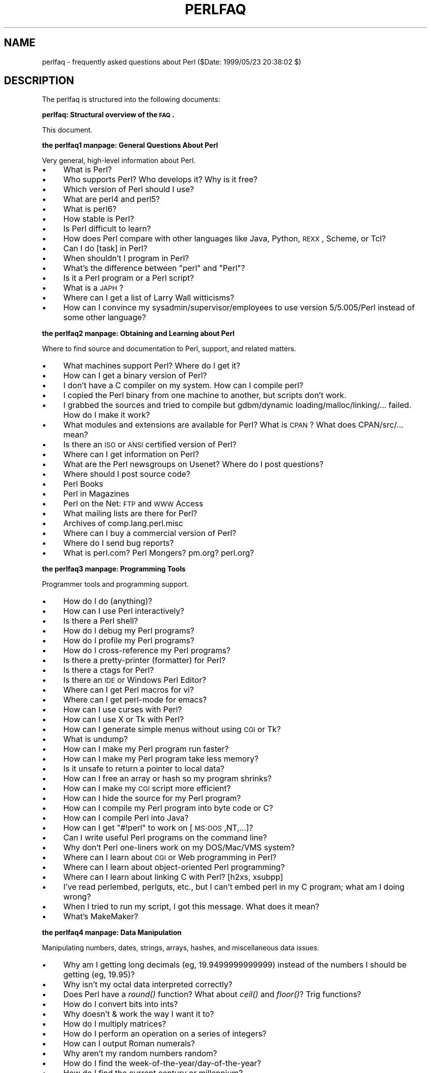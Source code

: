 .\" Automatically generated by Pod::Man version 1.15
.\" Fri Apr 20 12:59:38 2001
.\"
.\" Standard preamble:
.\" ======================================================================
.de Sh \" Subsection heading
.br
.if t .Sp
.ne 5
.PP
\fB\\$1\fR
.PP
..
.de Sp \" Vertical space (when we can't use .PP)
.if t .sp .5v
.if n .sp
..
.de Ip \" List item
.br
.ie \\n(.$>=3 .ne \\$3
.el .ne 3
.IP "\\$1" \\$2
..
.de Vb \" Begin verbatim text
.ft CW
.nf
.ne \\$1
..
.de Ve \" End verbatim text
.ft R

.fi
..
.\" Set up some character translations and predefined strings.  \*(-- will
.\" give an unbreakable dash, \*(PI will give pi, \*(L" will give a left
.\" double quote, and \*(R" will give a right double quote.  | will give a
.\" real vertical bar.  \*(C+ will give a nicer C++.  Capital omega is used
.\" to do unbreakable dashes and therefore won't be available.  \*(C` and
.\" \*(C' expand to `' in nroff, nothing in troff, for use with C<>
.tr \(*W-|\(bv\*(Tr
.ds C+ C\v'-.1v'\h'-1p'\s-2+\h'-1p'+\s0\v'.1v'\h'-1p'
.ie n \{\
.    ds -- \(*W-
.    ds PI pi
.    if (\n(.H=4u)&(1m=24u) .ds -- \(*W\h'-12u'\(*W\h'-12u'-\" diablo 10 pitch
.    if (\n(.H=4u)&(1m=20u) .ds -- \(*W\h'-12u'\(*W\h'-8u'-\"  diablo 12 pitch
.    ds L" ""
.    ds R" ""
.    ds C` ""
.    ds C' ""
'br\}
.el\{\
.    ds -- \|\(em\|
.    ds PI \(*p
.    ds L" ``
.    ds R" ''
'br\}
.\"
.\" If the F register is turned on, we'll generate index entries on stderr
.\" for titles (.TH), headers (.SH), subsections (.Sh), items (.Ip), and
.\" index entries marked with X<> in POD.  Of course, you'll have to process
.\" the output yourself in some meaningful fashion.
.if \nF \{\
.    de IX
.    tm Index:\\$1\t\\n%\t"\\$2"
..
.    nr % 0
.    rr F
.\}
.\"
.\" For nroff, turn off justification.  Always turn off hyphenation; it
.\" makes way too many mistakes in technical documents.
.hy 0
.if n .na
.\"
.\" Accent mark definitions (@(#)ms.acc 1.5 88/02/08 SMI; from UCB 4.2).
.\" Fear.  Run.  Save yourself.  No user-serviceable parts.
.bd B 3
.    \" fudge factors for nroff and troff
.if n \{\
.    ds #H 0
.    ds #V .8m
.    ds #F .3m
.    ds #[ \f1
.    ds #] \fP
.\}
.if t \{\
.    ds #H ((1u-(\\\\n(.fu%2u))*.13m)
.    ds #V .6m
.    ds #F 0
.    ds #[ \&
.    ds #] \&
.\}
.    \" simple accents for nroff and troff
.if n \{\
.    ds ' \&
.    ds ` \&
.    ds ^ \&
.    ds , \&
.    ds ~ ~
.    ds /
.\}
.if t \{\
.    ds ' \\k:\h'-(\\n(.wu*8/10-\*(#H)'\'\h"|\\n:u"
.    ds ` \\k:\h'-(\\n(.wu*8/10-\*(#H)'\`\h'|\\n:u'
.    ds ^ \\k:\h'-(\\n(.wu*10/11-\*(#H)'^\h'|\\n:u'
.    ds , \\k:\h'-(\\n(.wu*8/10)',\h'|\\n:u'
.    ds ~ \\k:\h'-(\\n(.wu-\*(#H-.1m)'~\h'|\\n:u'
.    ds / \\k:\h'-(\\n(.wu*8/10-\*(#H)'\z\(sl\h'|\\n:u'
.\}
.    \" troff and (daisy-wheel) nroff accents
.ds : \\k:\h'-(\\n(.wu*8/10-\*(#H+.1m+\*(#F)'\v'-\*(#V'\z.\h'.2m+\*(#F'.\h'|\\n:u'\v'\*(#V'
.ds 8 \h'\*(#H'\(*b\h'-\*(#H'
.ds o \\k:\h'-(\\n(.wu+\w'\(de'u-\*(#H)/2u'\v'-.3n'\*(#[\z\(de\v'.3n'\h'|\\n:u'\*(#]
.ds d- \h'\*(#H'\(pd\h'-\w'~'u'\v'-.25m'\f2\(hy\fP\v'.25m'\h'-\*(#H'
.ds D- D\\k:\h'-\w'D'u'\v'-.11m'\z\(hy\v'.11m'\h'|\\n:u'
.ds th \*(#[\v'.3m'\s+1I\s-1\v'-.3m'\h'-(\w'I'u*2/3)'\s-1o\s+1\*(#]
.ds Th \*(#[\s+2I\s-2\h'-\w'I'u*3/5'\v'-.3m'o\v'.3m'\*(#]
.ds ae a\h'-(\w'a'u*4/10)'e
.ds Ae A\h'-(\w'A'u*4/10)'E
.    \" corrections for vroff
.if v .ds ~ \\k:\h'-(\\n(.wu*9/10-\*(#H)'\s-2\u~\d\s+2\h'|\\n:u'
.if v .ds ^ \\k:\h'-(\\n(.wu*10/11-\*(#H)'\v'-.4m'^\v'.4m'\h'|\\n:u'
.    \" for low resolution devices (crt and lpr)
.if \n(.H>23 .if \n(.V>19 \
\{\
.    ds : e
.    ds 8 ss
.    ds o a
.    ds d- d\h'-1'\(ga
.    ds D- D\h'-1'\(hy
.    ds th \o'bp'
.    ds Th \o'LP'
.    ds ae ae
.    ds Ae AE
.\}
.rm #[ #] #H #V #F C
.\" ======================================================================
.\"
.IX Title "PERLFAQ 1"
.TH PERLFAQ 1 "perl v5.6.1" "2001-04-08" "Perl Programmers Reference Guide"
.UC
.SH "NAME"
perlfaq \- frequently asked questions about Perl ($Date: 1999/05/23 20:38:02 $)
.SH "DESCRIPTION"
.IX Header "DESCRIPTION"
The perlfaq is structured into the following documents:
.Sh "perlfaq: Structural overview of the \s-1FAQ\s0."
.IX Subsection "perlfaq: Structural overview of the FAQ."
This document.
.Sh "the perlfaq1 manpage: General Questions About Perl"
.IX Subsection "the perlfaq1 manpage: General Questions About Perl"
Very general, high-level information about Perl.
.Ip "\(bu" 4
What is Perl?
.Ip "\(bu" 4
Who supports Perl?  Who develops it?  Why is it free?
.Ip "\(bu" 4
Which version of Perl should I use?
.Ip "\(bu" 4
What are perl4 and perl5?
.Ip "\(bu" 4
What is perl6?
.Ip "\(bu" 4
How stable is Perl?
.Ip "\(bu" 4
Is Perl difficult to learn?
.Ip "\(bu" 4
How does Perl compare with other languages like Java, Python, \s-1REXX\s0, Scheme, or Tcl?
.Ip "\(bu" 4
Can I do [task] in Perl?
.Ip "\(bu" 4
When shouldn't I program in Perl?
.Ip "\(bu" 4
What's the difference between \*(L"perl\*(R" and \*(L"Perl\*(R"?
.Ip "\(bu" 4
Is it a Perl program or a Perl script?
.Ip "\(bu" 4
What is a \s-1JAPH\s0?
.Ip "\(bu" 4
Where can I get a list of Larry Wall witticisms?
.Ip "\(bu" 4
How can I convince my sysadmin/supervisor/employees to use version 5/5.005/Perl instead of some other language?
.Sh "the perlfaq2 manpage: Obtaining and Learning about Perl"
.IX Subsection "the perlfaq2 manpage: Obtaining and Learning about Perl"
Where to find source and documentation to Perl, support,
and related matters.
.Ip "\(bu" 4
What machines support Perl?  Where do I get it?
.Ip "\(bu" 4
How can I get a binary version of Perl?
.Ip "\(bu" 4
I don't have a C compiler on my system.  How can I compile perl?
.Ip "\(bu" 4
I copied the Perl binary from one machine to another, but scripts don't work.
.Ip "\(bu" 4
I grabbed the sources and tried to compile but gdbm/dynamic loading/malloc/linking/... failed.  How do I make it work?
.Ip "\(bu" 4
What modules and extensions are available for Perl?  What is \s-1CPAN\s0?  What does CPAN/src/... mean?
.Ip "\(bu" 4
Is there an \s-1ISO\s0 or \s-1ANSI\s0 certified version of Perl?
.Ip "\(bu" 4
Where can I get information on Perl?
.Ip "\(bu" 4
What are the Perl newsgroups on Usenet?  Where do I post questions?
.Ip "\(bu" 4
Where should I post source code?
.Ip "\(bu" 4
Perl Books
.Ip "\(bu" 4
Perl in Magazines
.Ip "\(bu" 4
Perl on the Net: \s-1FTP\s0 and \s-1WWW\s0 Access
.Ip "\(bu" 4
What mailing lists are there for Perl?
.Ip "\(bu" 4
Archives of comp.lang.perl.misc
.Ip "\(bu" 4
Where can I buy a commercial version of Perl?
.Ip "\(bu" 4
Where do I send bug reports?
.Ip "\(bu" 4
What is perl.com? Perl Mongers? pm.org? perl.org?
.Sh "the perlfaq3 manpage: Programming Tools"
.IX Subsection "the perlfaq3 manpage: Programming Tools"
Programmer tools and programming support.
.Ip "\(bu" 4
How do I do (anything)?
.Ip "\(bu" 4
How can I use Perl interactively?
.Ip "\(bu" 4
Is there a Perl shell?
.Ip "\(bu" 4
How do I debug my Perl programs?
.Ip "\(bu" 4
How do I profile my Perl programs?
.Ip "\(bu" 4
How do I cross-reference my Perl programs?
.Ip "\(bu" 4
Is there a pretty-printer (formatter) for Perl?
.Ip "\(bu" 4
Is there a ctags for Perl?
.Ip "\(bu" 4
Is there an \s-1IDE\s0 or Windows Perl Editor?
.Ip "\(bu" 4
Where can I get Perl macros for vi?
.Ip "\(bu" 4
Where can I get perl-mode for emacs?
.Ip "\(bu" 4
How can I use curses with Perl?
.Ip "\(bu" 4
How can I use X or Tk with Perl?
.Ip "\(bu" 4
How can I generate simple menus without using \s-1CGI\s0 or Tk?
.Ip "\(bu" 4
What is undump?
.Ip "\(bu" 4
How can I make my Perl program run faster?
.Ip "\(bu" 4
How can I make my Perl program take less memory?
.Ip "\(bu" 4
Is it unsafe to return a pointer to local data?
.Ip "\(bu" 4
How can I free an array or hash so my program shrinks?
.Ip "\(bu" 4
How can I make my \s-1CGI\s0 script more efficient?
.Ip "\(bu" 4
How can I hide the source for my Perl program?
.Ip "\(bu" 4
How can I compile my Perl program into byte code or C?
.Ip "\(bu" 4
How can I compile Perl into Java?
.Ip "\(bu" 4
How can I get \f(CW\*(C`#!perl\*(C'\fR to work on [\s-1MS-DOS\s0,NT,...]?
.Ip "\(bu" 4
Can I write useful Perl programs on the command line?
.Ip "\(bu" 4
Why don't Perl one-liners work on my DOS/Mac/VMS system?
.Ip "\(bu" 4
Where can I learn about \s-1CGI\s0 or Web programming in Perl?
.Ip "\(bu" 4
Where can I learn about object-oriented Perl programming?
.Ip "\(bu" 4
Where can I learn about linking C with Perl? [h2xs, xsubpp]
.Ip "\(bu" 4
I've read perlembed, perlguts, etc., but I can't embed perl in
my C program; what am I doing wrong?
.Ip "\(bu" 4
When I tried to run my script, I got this message. What does it
mean?
.Ip "\(bu" 4
What's MakeMaker?
.Sh "the perlfaq4 manpage: Data Manipulation"
.IX Subsection "the perlfaq4 manpage: Data Manipulation"
Manipulating numbers, dates, strings, arrays, hashes, and
miscellaneous data issues.
.Ip "\(bu" 4
Why am I getting long decimals (eg, 19.9499999999999) instead of the numbers I should be getting (eg, 19.95)?
.Ip "\(bu" 4
Why isn't my octal data interpreted correctly?
.Ip "\(bu" 4
Does Perl have a \fIround()\fR function?  What about \fIceil()\fR and \fIfloor()\fR?  Trig functions?
.Ip "\(bu" 4
How do I convert bits into ints?
.Ip "\(bu" 4
Why doesn't & work the way I want it to?
.Ip "\(bu" 4
How do I multiply matrices?
.Ip "\(bu" 4
How do I perform an operation on a series of integers?
.Ip "\(bu" 4
How can I output Roman numerals?
.Ip "\(bu" 4
Why aren't my random numbers random?
.Ip "\(bu" 4
How do I find the week-of-the-year/day-of-the-year?
.Ip "\(bu" 4
How do I find the current century or millennium?
.Ip "\(bu" 4
How can I compare two dates and find the difference?
.Ip "\(bu" 4
How can I take a string and turn it into epoch seconds?
.Ip "\(bu" 4
How can I find the Julian Day?
.Ip "\(bu" 4
How do I find yesterday's date?
.Ip "\(bu" 4
Does Perl have a Year 2000 problem?  Is Perl Y2K compliant?
.Ip "\(bu" 4
How do I validate input?
.Ip "\(bu" 4
How do I unescape a string?
.Ip "\(bu" 4
How do I remove consecutive pairs of characters?
.Ip "\(bu" 4
How do I expand function calls in a string?
.Ip "\(bu" 4
How do I find matching/nesting anything?
.Ip "\(bu" 4
How do I reverse a string?
.Ip "\(bu" 4
How do I expand tabs in a string?
.Ip "\(bu" 4
How do I reformat a paragraph?
.Ip "\(bu" 4
How can I access/change the first N letters of a string?
.Ip "\(bu" 4
How do I change the Nth occurrence of something?
.Ip "\(bu" 4
How can I count the number of occurrences of a substring within a string?
.Ip "\(bu" 4
How do I capitalize all the words on one line?
.Ip "\(bu" 4
How can I split a [character] delimited string except when inside
[character]? (Comma-separated files)
.Ip "\(bu" 4
How do I strip blank space from the beginning/end of a string?
.Ip "\(bu" 4
How do I pad a string with blanks or pad a number with zeroes?
.Ip "\(bu" 4
How do I extract selected columns from a string?
.Ip "\(bu" 4
How do I find the soundex value of a string?
.Ip "\(bu" 4
How can I expand variables in text strings?
.Ip "\(bu" 4
What's wrong with always quoting \*(L"$vars\*(R"?
.Ip "\(bu" 4
Why don't my <<\s-1HERE\s0 documents work?
.Ip "\(bu" 4
What is the difference between a list and an array?
.Ip "\(bu" 4
What is the difference between \f(CW$array\fR[1] and \f(CW@array\fR[1]?
.Ip "\(bu" 4
How can I remove duplicate elements from a list or array?
.Ip "\(bu" 4
How can I tell whether a list or array contains a certain element?
.Ip "\(bu" 4
How do I compute the difference of two arrays?  How do I compute the intersection of two arrays?
.Ip "\(bu" 4
How do I test whether two arrays or hashes are equal?
.Ip "\(bu" 4
How do I find the first array element for which a condition is true?
.Ip "\(bu" 4
How do I handle linked lists?
.Ip "\(bu" 4
How do I handle circular lists?
.Ip "\(bu" 4
How do I shuffle an array randomly?
.Ip "\(bu" 4
How do I process/modify each element of an array?
.Ip "\(bu" 4
How do I select a random element from an array?
.Ip "\(bu" 4
How do I permute N elements of a list?
.Ip "\(bu" 4
How do I sort an array by (anything)?
.Ip "\(bu" 4
How do I manipulate arrays of bits?
.Ip "\(bu" 4
Why does \fIdefined()\fR return true on empty arrays and hashes?
.Ip "\(bu" 4
How do I process an entire hash?
.Ip "\(bu" 4
What happens if I add or remove keys from a hash while iterating over it?
.Ip "\(bu" 4
How do I look up a hash element by value?
.Ip "\(bu" 4
How can I know how many entries are in a hash?
.Ip "\(bu" 4
How do I sort a hash (optionally by value instead of key)?
.Ip "\(bu" 4
How can I always keep my hash sorted?
.Ip "\(bu" 4
What's the difference between \*(L"delete\*(R" and \*(L"undef\*(R" with hashes?
.Ip "\(bu" 4
Why don't my tied hashes make the defined/exists distinction?
.Ip "\(bu" 4
How do I reset an \fIeach()\fR operation part-way through?
.Ip "\(bu" 4
How can I get the unique keys from two hashes?
.Ip "\(bu" 4
How can I store a multidimensional array in a \s-1DBM\s0 file?
.Ip "\(bu" 4
How can I make my hash remember the order I put elements into it?
.Ip "\(bu" 4
Why does passing a subroutine an undefined element in a hash create it?
.Ip "\(bu" 4
How can I make the Perl equivalent of a C structure/\*(C+ class/hash or array of hashes or arrays?
.Ip "\(bu" 4
How can I use a reference as a hash key?
.Ip "\(bu" 4
How do I handle binary data correctly?
.Ip "\(bu" 4
How do I determine whether a scalar is a number/whole/integer/float?
.Ip "\(bu" 4
How do I keep persistent data across program calls?
.Ip "\(bu" 4
How do I print out or copy a recursive data structure?
.Ip "\(bu" 4
How do I define methods for every class/object?
.Ip "\(bu" 4
How do I verify a credit card checksum?
.Ip "\(bu" 4
How do I pack arrays of doubles or floats for \s-1XS\s0 code?
.Sh "the perlfaq5 manpage: Files and Formats"
.IX Subsection "the perlfaq5 manpage: Files and Formats"
I/O and the \*(L"f\*(R" issues: filehandles, flushing, formats and footers.
.Ip "\(bu" 4
How do I flush/unbuffer an output filehandle?  Why must I do this?
.Ip "\(bu" 4
How do I change one line in a file/delete a line in a file/insert a line in the middle of a file/append to the beginning of a file?
.Ip "\(bu" 4
How do I count the number of lines in a file?
.Ip "\(bu" 4
How do I make a temporary file name?
.Ip "\(bu" 4
How can I manipulate fixed-record-length files?
.Ip "\(bu" 4
How can I make a filehandle local to a subroutine?  How do I pass filehandles between subroutines?  How do I make an array of filehandles?
.Ip "\(bu" 4
How can I use a filehandle indirectly?
.Ip "\(bu" 4
How can I set up a footer format to be used with \fIwrite()\fR?
.Ip "\(bu" 4
How can I \fIwrite()\fR into a string?
.Ip "\(bu" 4
How can I output my numbers with commas added?
.Ip "\(bu" 4
How can I translate tildes (~) in a filename?
.Ip "\(bu" 4
How come when I open a file read-write it wipes it out?
.Ip "\(bu" 4
Why do I sometimes get an \*(L"Argument list too long\*(R" when I use <*>?
.Ip "\(bu" 4
Is there a leak/bug in \fIglob()\fR?
.Ip "\(bu" 4
How can I open a file with a leading \*(L">\*(R" or trailing blanks?
.Ip "\(bu" 4
How can I reliably rename a file?
.Ip "\(bu" 4
How can I lock a file?
.Ip "\(bu" 4
Why can't I just open(\s-1FH\s0, \*(L">file.lock\*(R")?
.Ip "\(bu" 4
I still don't get locking.  I just want to increment the number in the file.  How can I do this?
.Ip "\(bu" 4
How do I randomly update a binary file?
.Ip "\(bu" 4
How do I get a file's timestamp in perl?
.Ip "\(bu" 4
How do I set a file's timestamp in perl?
.Ip "\(bu" 4
How do I print to more than one file at once?
.Ip "\(bu" 4
How can I read in an entire file all at once?
.Ip "\(bu" 4
How can I read in a file by paragraphs?
.Ip "\(bu" 4
How can I read a single character from a file?  From the keyboard?
.Ip "\(bu" 4
How can I tell whether there's a character waiting on a filehandle?
.Ip "\(bu" 4
How do I do a \f(CW\*(C`tail \-f\*(C'\fR in perl?
.Ip "\(bu" 4
How do I \fIdup()\fR a filehandle in Perl?
.Ip "\(bu" 4
How do I close a file descriptor by number?
.Ip "\(bu" 4
Why can't I use \*(L"C:\etemp\efoo\*(R" in \s-1DOS\s0 paths?  What doesn't `C:\etemp\efoo.exe` work?
.Ip "\(bu" 4
Why doesn't glob(\*(L"*.*\*(R") get all the files?
.Ip "\(bu" 4
Why does Perl let me delete read-only files?  Why does \f(CW\*(C`\-i\*(C'\fR clobber protected files?  Isn't this a bug in Perl?
.Ip "\(bu" 4
How do I select a random line from a file?
.Ip "\(bu" 4
Why do I get weird spaces when I print an array of lines?
.Sh "the perlfaq6 manpage: Regexps"
.IX Subsection "the perlfaq6 manpage: Regexps"
Pattern matching and regular expressions.
.Ip "\(bu" 4
How can I hope to use regular expressions without creating illegible and unmaintainable code?
.Ip "\(bu" 4
I'm having trouble matching over more than one line.  What's wrong?
.Ip "\(bu" 4
How can I pull out lines between two patterns that are themselves on different lines?
.Ip "\(bu" 4
I put a regular expression into $/ but it didn't work. What's wrong?
.Ip "\(bu" 4
How do I substitute case insensitively on the \s-1LHS\s0 while preserving case on the \s-1RHS\s0?
.Ip "\(bu" 4
How can I make \f(CW\*(C`\ew\*(C'\fR match national character sets?
.Ip "\(bu" 4
How can I match a locale-smart version of \f(CW\*(C`/[a\-zA\-Z]/\*(C'\fR?
.Ip "\(bu" 4
How can I quote a variable to use in a regex?
.Ip "\(bu" 4
What is \f(CW\*(C`/o\*(C'\fR really for?
.Ip "\(bu" 4
How do I use a regular expression to strip C style comments from a file?
.Ip "\(bu" 4
Can I use Perl regular expressions to match balanced text?
.Ip "\(bu" 4
What does it mean that regexes are greedy?  How can I get around it?
.Ip "\(bu" 4
How do I process each word on each line?
.Ip "\(bu" 4
How can I print out a word-frequency or line-frequency summary?
.Ip "\(bu" 4
How can I do approximate matching?
.Ip "\(bu" 4
How do I efficiently match many regular expressions at once?
.Ip "\(bu" 4
Why don't word-boundary searches with \f(CW\*(C`\eb\*(C'\fR work for me?
.Ip "\(bu" 4
Why does using $&, $`, or $' slow my program down?
.Ip "\(bu" 4
What good is \f(CW\*(C`\eG\*(C'\fR in a regular expression?
.Ip "\(bu" 4
Are Perl regexes DFAs or NFAs?  Are they \s-1POSIX\s0 compliant?
.Ip "\(bu" 4
What's wrong with using grep or map in a void context?
.Ip "\(bu" 4
How can I match strings with multibyte characters?
.Ip "\(bu" 4
How do I match a pattern that is supplied by the user?
.Sh "the perlfaq7 manpage: General Perl Language Issues"
.IX Subsection "the perlfaq7 manpage: General Perl Language Issues"
General Perl language issues that don't clearly fit into any of the
other sections.
.Ip "\(bu" 4
Can I get a BNF/yacc/RE for the Perl language?
.Ip "\(bu" 4
What are all these $@%&* punctuation signs, and how do I know when to use them?
.Ip "\(bu" 4
Do I always/never have to quote my strings or use semicolons and commas?
.Ip "\(bu" 4
How do I skip some return values?
.Ip "\(bu" 4
How do I temporarily block warnings?
.Ip "\(bu" 4
What's an extension?
.Ip "\(bu" 4
Why do Perl operators have different precedence than C operators?
.Ip "\(bu" 4
How do I declare/create a structure?
.Ip "\(bu" 4
How do I create a module?
.Ip "\(bu" 4
How do I create a class?
.Ip "\(bu" 4
How can I tell if a variable is tainted?
.Ip "\(bu" 4
What's a closure?
.Ip "\(bu" 4
What is variable suicide and how can I prevent it?
.Ip "\(bu" 4
How can I pass/return a {Function, FileHandle, Array, Hash, Method, Regex}?
.Ip "\(bu" 4
How do I create a static variable?
.Ip "\(bu" 4
What's the difference between dynamic and lexical (static) scoping?  Between \fIlocal()\fR and \fImy()\fR?
.Ip "\(bu" 4
How can I access a dynamic variable while a similarly named lexical is in scope?
.Ip "\(bu" 4
What's the difference between deep and shallow binding?
.Ip "\(bu" 4
Why doesn't \*(L"my($foo) = <\s-1FILE\s0>;\*(R" work right?
.Ip "\(bu" 4
How do I redefine a builtin function, operator, or method?
.Ip "\(bu" 4
What's the difference between calling a function as &foo and \fIfoo()\fR?
.Ip "\(bu" 4
How do I create a switch or case statement?
.Ip "\(bu" 4
How can I catch accesses to undefined variables/functions/methods?
.Ip "\(bu" 4
Why can't a method included in this same file be found?
.Ip "\(bu" 4
How can I find out my current package?
.Ip "\(bu" 4
How can I comment out a large block of perl code?
.Ip "\(bu" 4
How do I clear a package?
.Ip "\(bu" 4
How can I use a variable as a variable name?
.Sh "the perlfaq8 manpage: System Interaction"
.IX Subsection "the perlfaq8 manpage: System Interaction"
Interprocess communication (\s-1IPC\s0), control over the user-interface
(keyboard, screen and pointing devices).
.Ip "\(bu" 4
How do I find out which operating system I'm running under?
.Ip "\(bu" 4
How come \fIexec()\fR doesn't return?
.Ip "\(bu" 4
How do I do fancy stuff with the keyboard/screen/mouse?
.Ip "\(bu" 4
How do I print something out in color?
.Ip "\(bu" 4
How do I read just one key without waiting for a return key?
.Ip "\(bu" 4
How do I check whether input is ready on the keyboard?
.Ip "\(bu" 4
How do I clear the screen?
.Ip "\(bu" 4
How do I get the screen size?
.Ip "\(bu" 4
How do I ask the user for a password?
.Ip "\(bu" 4
How do I read and write the serial port?
.Ip "\(bu" 4
How do I decode encrypted password files?
.Ip "\(bu" 4
How do I start a process in the background?
.Ip "\(bu" 4
How do I trap control characters/signals?
.Ip "\(bu" 4
How do I modify the shadow password file on a Unix system?
.Ip "\(bu" 4
How do I set the time and date?
.Ip "\(bu" 4
How can I \fIsleep()\fR or \fIalarm()\fR for under a second?
.Ip "\(bu" 4
How can I measure time under a second?
.Ip "\(bu" 4
How can I do an \fIatexit()\fR or \fIsetjmp()\fR/\fIlongjmp()\fR? (Exception handling)
.Ip "\(bu" 4
Why doesn't my sockets program work under System V (Solaris)?  What does the error message \*(L"Protocol not supported\*(R" mean?
.Ip "\(bu" 4
How can I call my system's unique C functions from Perl?
.Ip "\(bu" 4
Where do I get the include files to do \fIioctl()\fR or \fIsyscall()\fR?
.Ip "\(bu" 4
Why do setuid perl scripts complain about kernel problems?
.Ip "\(bu" 4
How can I open a pipe both to and from a command?
.Ip "\(bu" 4
Why can't I get the output of a command with \fIsystem()\fR?
.Ip "\(bu" 4
How can I capture \s-1STDERR\s0 from an external command?
.Ip "\(bu" 4
Why doesn't \fIopen()\fR return an error when a pipe open fails?
.Ip "\(bu" 4
What's wrong with using backticks in a void context?
.Ip "\(bu" 4
How can I call backticks without shell processing?
.Ip "\(bu" 4
Why can't my script read from \s-1STDIN\s0 after I gave it \s-1EOF\s0 (^D on Unix, ^Z on \s-1MS-DOS\s0)?
.Ip "\(bu" 4
How can I convert my shell script to perl?
.Ip "\(bu" 4
Can I use perl to run a telnet or ftp session?
.Ip "\(bu" 4
How can I write expect in Perl?
.Ip "\(bu" 4
Is there a way to hide perl's command line from programs such as \*(L"ps\*(R"?
.Ip "\(bu" 4
I {changed directory, modified my environment} in a perl script.  How come the change disappeared when I exited the script?  How do I get my changes to be visible?
.Ip "\(bu" 4
How do I close a process's filehandle without waiting for it to complete?
.Ip "\(bu" 4
How do I fork a daemon process?
.Ip "\(bu" 4
How do I find out if I'm running interactively or not?
.Ip "\(bu" 4
How do I timeout a slow event?
.Ip "\(bu" 4
How do I set \s-1CPU\s0 limits?
.Ip "\(bu" 4
How do I avoid zombies on a Unix system?
.Ip "\(bu" 4
How do I use an \s-1SQL\s0 database?
.Ip "\(bu" 4
How do I make a \fIsystem()\fR exit on control-C?
.Ip "\(bu" 4
How do I open a file without blocking?
.Ip "\(bu" 4
How do I install a module from \s-1CPAN\s0?
.Ip "\(bu" 4
What's the difference between require and use?
.Ip "\(bu" 4
How do I keep my own module/library directory?
.Ip "\(bu" 4
How do I add the directory my program lives in to the module/library search path?
.Ip "\(bu" 4
How do I add a directory to my include path at runtime?
.Ip "\(bu" 4
What is socket.ph and where do I get it?
.Sh "the perlfaq9 manpage: Networking"
.IX Subsection "the perlfaq9 manpage: Networking"
Networking, the Internet, and a few on the web.
.Ip "\(bu" 4
My \s-1CGI\s0 script runs from the command line but not the browser.  (500 Server Error)
.Ip "\(bu" 4
How can I get better error messages from a \s-1CGI\s0 program?
.Ip "\(bu" 4
How do I remove \s-1HTML\s0 from a string?
.Ip "\(bu" 4
How do I extract URLs?
.Ip "\(bu" 4
How do I download a file from the user's machine?  How do I open a file on another machine?
.Ip "\(bu" 4
How do I make a pop-up menu in \s-1HTML\s0?
.Ip "\(bu" 4
How do I fetch an \s-1HTML\s0 file?
.Ip "\(bu" 4
How do I automate an \s-1HTML\s0 form submission?
.Ip "\(bu" 4
How do I decode or create those %\-encodings on the web?
.Ip "\(bu" 4
How do I redirect to another page?
.Ip "\(bu" 4
How do I put a password on my web pages?
.Ip "\(bu" 4
How do I edit my .htpasswd and .htgroup files with Perl?
.Ip "\(bu" 4
How do I make sure users can't enter values into a form that cause my \s-1CGI\s0 script to do bad things?
.Ip "\(bu" 4
How do I parse a mail header?
.Ip "\(bu" 4
How do I decode a \s-1CGI\s0 form?
.Ip "\(bu" 4
How do I check a valid mail address?
.Ip "\(bu" 4
How do I decode a \s-1MIME/BASE64\s0 string?
.Ip "\(bu" 4
How do I return the user's mail address?
.Ip "\(bu" 4
How do I send mail?
.Ip "\(bu" 4
How do I read mail?
.Ip "\(bu" 4
How do I find out my hostname/domainname/IP address?
.Ip "\(bu" 4
How do I fetch a news article or the active newsgroups?
.Ip "\(bu" 4
How do I fetch/put an \s-1FTP\s0 file?
.Ip "\(bu" 4
How can I do \s-1RPC\s0 in Perl?
.SH "About the perlfaq documents"
.IX Header "About the perlfaq documents"
.Sh "Where to get the perlfaq"
.IX Subsection "Where to get the perlfaq"
This document is posted regularly to comp.lang.perl.announce and
several other related newsgroups.  It is available in a variety of
formats from \s-1CPAN\s0 in the /CPAN/doc/FAQs/FAQ/ directory or on the web
at http://www.perl.com/perl/faq/ .
.Sh "How to contribute to the perlfaq"
.IX Subsection "How to contribute to the perlfaq"
You may mail corrections, additions, and suggestions to
perlfaq-suggestions@perl.com .  This alias should not be 
used to \fIask\fR FAQs.  It's for fixing the current \s-1FAQ\s0.
Send questions to the comp.lang.perl.misc newsgroup.
.Sh "What will happen if you mail your Perl programming problems to the authors"
.IX Subsection "What will happen if you mail your Perl programming problems to the authors"
Your questions will probably go unread, unless they're suggestions of
new questions to add to the \s-1FAQ\s0, in which case they should have gone
to the perlfaq-suggestions@perl.com instead.
.PP
You should have read section 2 of this faq.  There you would have
learned that comp.lang.perl.misc is the appropriate place to go for
free advice.  If your question is really important and you require a
prompt and correct answer, you should hire a consultant.
.SH "Credits"
.IX Header "Credits"
When I first began the Perl \s-1FAQ\s0 in the late 80s, I never realized it
would have grown to over a hundred pages, nor that Perl would ever become
so popular and widespread.  This document could not have been written
without the tremendous help provided by Larry Wall and the rest of the
Perl Porters.
.SH "Author and Copyright Information"
.IX Header "Author and Copyright Information"
Copyright (c) 1997\-1999 Tom Christiansen and Nathan Torkington.
All rights reserved.
.Sh "Bundled Distributions"
.IX Subsection "Bundled Distributions"
When included as part of the Standard Version of Perl or as part of
its complete documentation whether printed or otherwise, this work
may be distributed only under the terms of Perl's Artistic License.
Any distribution of this file or derivatives thereof \fIoutside\fR
of that package requires that special arrangements be made with
copyright holder.
.PP
Irrespective of its distribution, all code examples in these files
are hereby placed into the public domain.  You are permitted and
encouraged to use this code in your own programs for fun
or for profit as you see fit.  A simple comment in the code giving
credit would be courteous but is not required.
.Sh "Disclaimer"
.IX Subsection "Disclaimer"
This information is offered in good faith and in the hope that it may
be of use, but is not guaranteed to be correct, up to date, or suitable
for any particular purpose whatsoever.  The authors accept no liability
in respect of this information or its use.
.SH "Changes"
.IX Header "Changes"
.Ip "1/November/2000" 4
.IX Item "1/November/2000"
A few grammatical fixes and updates implemented by John Borwick.
.Ip "23/May/99" 4
.IX Item "23/May/99"
Extensive updates from the net in preparation for 5.6 release.
.Ip "13/April/99" 4
.IX Item "13/April/99"
More minor touch-ups.  Added new question at the end
of perlfaq7 on variable names within variables.
.Ip "7/January/99" 4
.IX Item "7/January/99"
Small touchups here and there.  Added all questions in this 
document as a sort of table of contents.
.Ip "22/June/98" 4
.IX Item "22/June/98"
Significant changes throughout in preparation for the 5.005
release.
.Ip "24/April/97" 4
.IX Item "24/April/97"
Style and whitespace changes from Chip, new question on reading one
character at a time from a terminal using \s-1POSIX\s0 from Tom.
.Ip "23/April/97" 4
.IX Item "23/April/97"
Added http://www.oasis.leo.org/perl/ to the perlfaq2 manpage.  Style fix to
the perlfaq3 manpage.  Added floating point precision, fixed complex number
arithmetic, cross-references, caveat for Text::Wrap, alternative
answer for initial capitalizing, fixed incorrect regexp, added example
of Tie::IxHash to the perlfaq4 manpage.  Added example of passing and storing
filehandles, added commify to the perlfaq5 manpage.  Restored variable suicide,
and added mass commenting to the perlfaq7 manpage.  Added Net::Telnet, fixed
backticks, added reader/writer pair to telnet question, added FindBin,
grouped module questions together in the perlfaq8 manpage.  Expanded caveats
for the simple \s-1URL\s0 extractor, gave \s-1LWP\s0 example, added \s-1CGI\s0 security
question, expanded on the mail address answer in the perlfaq9 manpage.
.Ip "25/March/97" 4
.IX Item "25/March/97"
Added more info to the binary distribution section of the perlfaq2 manpage.
Added Net::Telnet to the perlfaq6 manpage.  Fixed typos in the perlfaq8 manpage.  Added
mail sending example to the perlfaq9 manpage.  Added Merlyn's columns to
the perlfaq2 manpage.
.Ip "18/March/97" 4
.IX Item "18/March/97"
Added the \s-1DATE\s0 to the \s-1NAME\s0 section, indicating which sections have
changed.
.Sp
Mentioned \s-1SIGPIPE\s0 and the perlipc manpage in the forking open answer in
the perlfaq8 manpage.
.Sp
Fixed description of a regular expression in the perlfaq4 manpage.
.Ip "17/March/97 Version" 4
.IX Item "17/March/97 Version"
Various typos fixed throughout.
.Sp
Added new question on Perl \s-1BNF\s0 on the perlfaq7 manpage.
.Ip "Initial Release: 11/March/97" 4
.IX Item "Initial Release: 11/March/97"
This is the initial release of version 3 of the \s-1FAQ\s0; consequently there
have been no changes since its initial release.

